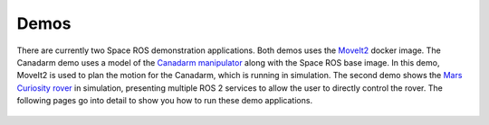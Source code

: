 Demos
=====

There are currently two Space ROS demonstration applications.
Both demos uses the `MoveIt2 <https://moveit.ros.org/>`_ docker image. The Canadarm demo uses a model of the `Canadarm manipulator <https://en.wikipedia.org/wiki/Canadarm>`_ along with the Space ROS base image.
In this demo, MoveIt2 is used to plan the motion for the Canadarm, which is running in simulation.
The second demo shows the `Mars Curiosity rover <https://mars.nasa.gov/msl/home/>`_ in simulation, presenting multiple ROS 2 services to allow the user to directly control the rover.
The following pages go into detail to show you how to run these demo applications.

 .. toctree::
   :titlesonly:
   :maxdepth: 2

   Demos/MoveIt2
   Demos/Canadarm
   Demos/Mars-Rover
